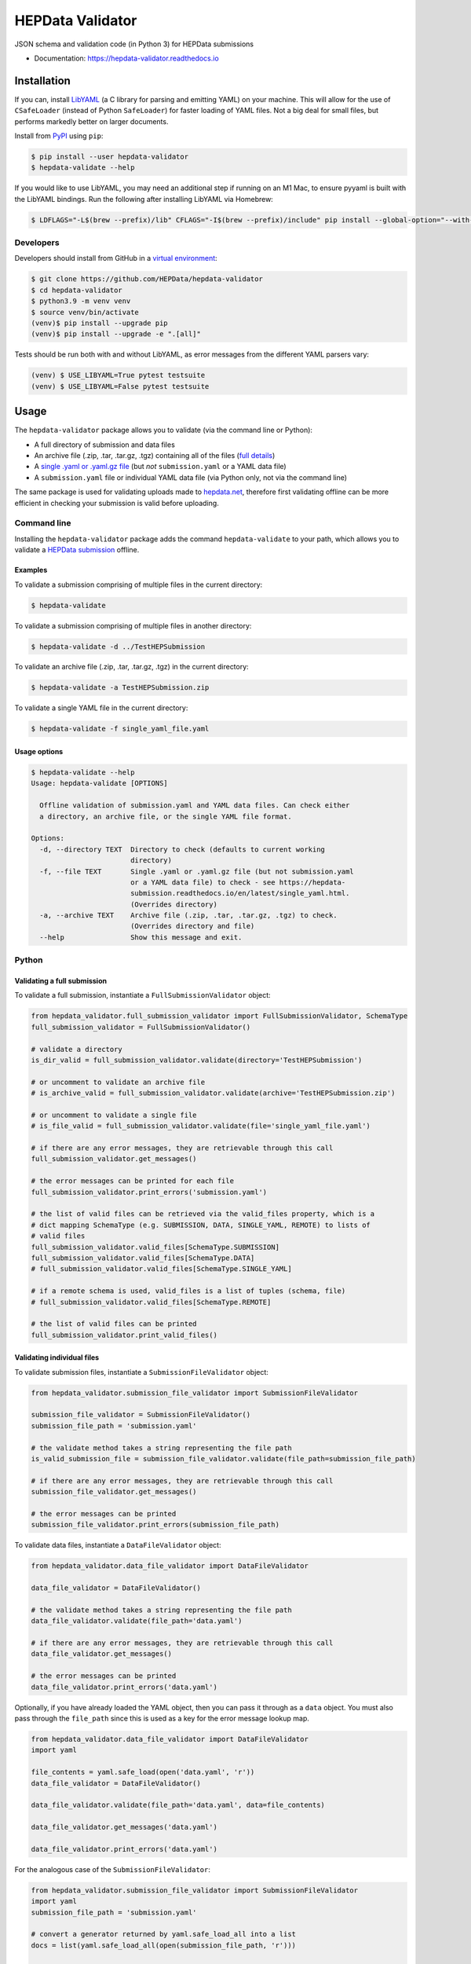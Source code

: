 ==================
 HEPData Validator
==================

.. image:: https://github.com/HEPData/hepdata-validator/workflows/Continuous%20Integration/badge.svg?branch=main
   :target: https://github.com/HEPData/hepdata-validator/actions?query=branch%3Amain
   :alt: GitHub Actions Build Status

.. image:: https://coveralls.io/repos/github/HEPData/hepdata-validator/badge.svg?branch=main
   :target: https://coveralls.io/github/HEPData/hepdata-validator?branch=main
   :alt: Coveralls Status

.. image:: https://img.shields.io/github/license/HEPData/hepdata-validator.svg
   :target: https://github.com/HEPData/hepdata-validator/blob/main/LICENSE.txt
   :alt: License

.. image:: https://img.shields.io/github/release/hepdata/hepdata-validator.svg?maxAge=2592000
   :target: https://github.com/HEPData/hepdata-validator/releases
   :alt: GitHub Releases

.. image:: https://img.shields.io/pypi/v/hepdata-validator
   :target: https://pypi.org/project/hepdata-validator/
   :alt: PyPI Version

.. image:: https://img.shields.io/github/issues/hepdata/hepdata-validator.svg?maxAge=2592000
   :target: https://github.com/HEPData/hepdata-validator/issues
   :alt: GitHub Issues

.. image:: https://readthedocs.org/projects/hepdata-validator/badge/?version=latest
   :target: https://hepdata-validator.readthedocs.io/en/latest/?badge=latest
   :alt: Documentation Status

JSON schema and validation code (in Python 3) for HEPData submissions

* Documentation: https://hepdata-validator.readthedocs.io


Installation
------------

If you can, install `LibYAML <https://pyyaml.org/wiki/LibYAML>`_ (a C library for parsing and emitting YAML) on your machine.
This will allow for the use of ``CSafeLoader`` (instead of Python ``SafeLoader``) for faster loading of YAML files.
Not a big deal for small files, but performs markedly better on larger documents.

Install from `PyPI <https://pypi.org/project/hepdata-validator/>`_ using ``pip``:

.. code:: bash

   $ pip install --user hepdata-validator
   $ hepdata-validate --help

If you would like to use LibYAML, you may need an additional step if running on an M1 Mac, to ensure pyyaml is built
with the LibYAML bindings. Run the following after installing LibYAML via Homebrew:

.. code:: bash

  $ LDFLAGS="-L$(brew --prefix)/lib" CFLAGS="-I$(brew --prefix)/include" pip install --global-option="--with-libyaml" --force pyyaml


Developers
==========
Developers should install from GitHub in a `virtual environment <https://docs.python.org/3/tutorial/venv.html>`_:

.. code:: bash

   $ git clone https://github.com/HEPData/hepdata-validator
   $ cd hepdata-validator
   $ python3.9 -m venv venv
   $ source venv/bin/activate
   (venv)$ pip install --upgrade pip
   (venv)$ pip install --upgrade -e ".[all]"

Tests should be run both with and without LibYAML, as error messages from the different YAML parsers vary:

.. code:: bash

   (venv) $ USE_LIBYAML=True pytest testsuite
   (venv) $ USE_LIBYAML=False pytest testsuite

Usage
-----

The ``hepdata-validator`` package allows you to validate (via the command line or Python):

* A full directory of submission and data files
* An archive file (.zip, .tar, .tar.gz, .tgz) containing all of the files (`full details <https://hepdata-submission.readthedocs.io/en/latest/introduction.html>`_)
* A `single .yaml or .yaml.gz file <https://hepdata-submission.readthedocs.io/en/latest/single_yaml.html>`_ (but *not* ``submission.yaml`` or a YAML data file)
* A ``submission.yaml`` file or individual YAML data file (via Python only, not via the command line)

The same package is used for validating uploads made to `hepdata.net <https://www.hepdata.net>`_, therefore
first validating offline can be more efficient in checking your submission is valid before uploading.


Command line
============

Installing the ``hepdata-validator`` package adds the command ``hepdata-validate`` to your path, which allows you to validate a
`HEPData submission <https://hepdata-submission.readthedocs.io/en/latest/introduction.html>`_ offline.

Examples
^^^^^^^^

To validate a submission comprising of multiple files in the current directory:

.. code:: bash

    $ hepdata-validate

To validate a submission comprising of multiple files in another directory:

.. code:: bash

    $ hepdata-validate -d ../TestHEPSubmission

To validate an archive file (.zip, .tar, .tar.gz, .tgz) in the current directory:

.. code:: bash

    $ hepdata-validate -a TestHEPSubmission.zip

To validate a single YAML file in the current directory:

.. code:: bash

    $ hepdata-validate -f single_yaml_file.yaml

Usage options
^^^^^^^^^^^^^

.. code:: bash

    $ hepdata-validate --help
    Usage: hepdata-validate [OPTIONS]

      Offline validation of submission.yaml and YAML data files. Can check either
      a directory, an archive file, or the single YAML file format.

    Options:
      -d, --directory TEXT  Directory to check (defaults to current working
                            directory)
      -f, --file TEXT       Single .yaml or .yaml.gz file (but not submission.yaml
                            or a YAML data file) to check - see https://hepdata-
                            submission.readthedocs.io/en/latest/single_yaml.html.
                            (Overrides directory)
      -a, --archive TEXT    Archive file (.zip, .tar, .tar.gz, .tgz) to check.
                            (Overrides directory and file)
      --help                Show this message and exit.


Python
======

Validating a full submission
^^^^^^^^^^^^^^^^^^^^^^^^^^^^

To validate a full submission, instantiate a ``FullSubmissionValidator`` object:

.. code:: python

    from hepdata_validator.full_submission_validator import FullSubmissionValidator, SchemaType
    full_submission_validator = FullSubmissionValidator()

    # validate a directory
    is_dir_valid = full_submission_validator.validate(directory='TestHEPSubmission')

    # or uncomment to validate an archive file
    # is_archive_valid = full_submission_validator.validate(archive='TestHEPSubmission.zip')

    # or uncomment to validate a single file
    # is_file_valid = full_submission_validator.validate(file='single_yaml_file.yaml')

    # if there are any error messages, they are retrievable through this call
    full_submission_validator.get_messages()

    # the error messages can be printed for each file
    full_submission_validator.print_errors('submission.yaml')

    # the list of valid files can be retrieved via the valid_files property, which is a
    # dict mapping SchemaType (e.g. SUBMISSION, DATA, SINGLE_YAML, REMOTE) to lists of
    # valid files
    full_submission_validator.valid_files[SchemaType.SUBMISSION]
    full_submission_validator.valid_files[SchemaType.DATA]
    # full_submission_validator.valid_files[SchemaType.SINGLE_YAML]

    # if a remote schema is used, valid_files is a list of tuples (schema, file)
    # full_submission_validator.valid_files[SchemaType.REMOTE]

    # the list of valid files can be printed
    full_submission_validator.print_valid_files()


Validating individual files
^^^^^^^^^^^^^^^^^^^^^^^^^^^

To validate submission files, instantiate a ``SubmissionFileValidator`` object:

.. code:: python

    from hepdata_validator.submission_file_validator import SubmissionFileValidator

    submission_file_validator = SubmissionFileValidator()
    submission_file_path = 'submission.yaml'

    # the validate method takes a string representing the file path
    is_valid_submission_file = submission_file_validator.validate(file_path=submission_file_path)

    # if there are any error messages, they are retrievable through this call
    submission_file_validator.get_messages()

    # the error messages can be printed
    submission_file_validator.print_errors(submission_file_path)


To validate data files, instantiate a ``DataFileValidator`` object:

.. code:: python

    from hepdata_validator.data_file_validator import DataFileValidator

    data_file_validator = DataFileValidator()

    # the validate method takes a string representing the file path
    data_file_validator.validate(file_path='data.yaml')

    # if there are any error messages, they are retrievable through this call
    data_file_validator.get_messages()

    # the error messages can be printed
    data_file_validator.print_errors('data.yaml')


Optionally, if you have already loaded the YAML object, then you can pass it through
as a ``data`` object. You must also pass through the ``file_path`` since this is used as a key
for the error message lookup map.

.. code:: python

    from hepdata_validator.data_file_validator import DataFileValidator
    import yaml

    file_contents = yaml.safe_load(open('data.yaml', 'r'))
    data_file_validator = DataFileValidator()

    data_file_validator.validate(file_path='data.yaml', data=file_contents)

    data_file_validator.get_messages('data.yaml')

    data_file_validator.print_errors('data.yaml')

For the analogous case of the ``SubmissionFileValidator``:

.. code:: python

    from hepdata_validator.submission_file_validator import SubmissionFileValidator
    import yaml
    submission_file_path = 'submission.yaml'

    # convert a generator returned by yaml.safe_load_all into a list
    docs = list(yaml.safe_load_all(open(submission_file_path, 'r')))

    submission_file_validator = SubmissionFileValidator()
    is_valid_submission_file = submission_file_validator.validate(file_path=submission_file_path, data=docs)
    submission_file_validator.print_errors(submission_file_path)


Schema Versions
---------------

When considering **native HEPData JSON schemas**, there are multiple `versions
<https://github.com/HEPData/hepdata-validator/tree/main/hepdata_validator/schemas>`_.
In most cases you should use the **latest** version (the default). If you need to use a different version,
you can pass a keyword argument ``schema_version`` when initialising the validator:

.. code:: python

    submission_file_validator = SubmissionFileValidator(schema_version='0.1.0')
    data_file_validator = DataFileValidator(schema_version='0.1.0')


Remote Schemas
--------------

When using **remotely defined schemas**, versions depend on the organization providing those schemas,
and it is their responsibility to offer a way of keeping track of different schema versions.

The ``JsonSchemaResolver`` object resolves ``$ref`` in the JSON schema. The ``HTTPSchemaDownloader`` object retrieves
schemas from a remote location, and optionally saves them in the local file system, following the structure:
``schemas_remote/<org>/<project>/<version>/<schema_name>``. An example may be:

.. code:: python

    from hepdata_validator.data_file_validator import DataFileValidator
    data_validator = DataFileValidator()

    # Split remote schema path and schema name
    schema_path = 'https://scikit-hep.org/pyhf/schemas/1.0.0/'
    schema_name = 'workspace.json'

    # Create JsonSchemaResolver object to resolve $ref in JSON schema
    from hepdata_validator.schema_resolver import JsonSchemaResolver
    pyhf_resolver = JsonSchemaResolver(schema_path)

    # Create HTTPSchemaDownloader object to validate against remote schema
    from hepdata_validator.schema_downloader import HTTPSchemaDownloader
    pyhf_downloader = HTTPSchemaDownloader(pyhf_resolver, schema_path)

    # Retrieve and save the remote schema in the local path
    pyhf_type = pyhf_downloader.get_schema_type(schema_name)
    pyhf_spec = pyhf_downloader.get_schema_spec(schema_name)
    pyhf_downloader.save_locally(schema_name, pyhf_spec)

    # Load the custom schema as a custom type
    import os
    pyhf_path = os.path.join(pyhf_downloader.schemas_path, schema_name)
    data_validator.load_custom_schema(pyhf_type, pyhf_path)

    # Validate a specific schema instance
    data_validator.validate(file_path='pyhf_workspace.json', file_type=pyhf_type)


The native HEPData JSON schema are provided as part of the ``hepdata-validator`` package and it is not necessary to
download them. However, in principle, for testing purposes, note that the same mechanism above could be used with:

.. code:: python

    schema_path = 'https://hepdata.net/submission/schemas/1.1.0/'
    schema_name = 'data_schema.json'

and passing a HEPData YAML data file as the ``file_path`` argument of the ``validate`` method.
